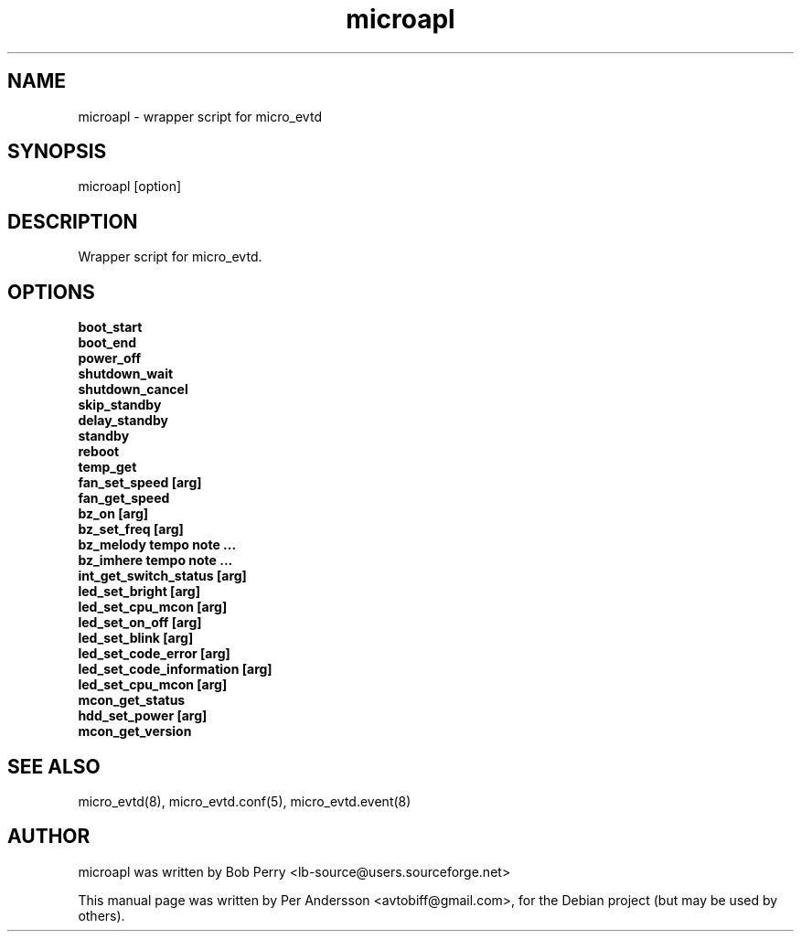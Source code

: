 .\" Copyright © 2008 Per Andersson <avtobiff@gmail.com>
.\" This man page is covered by the GNU General Public License (GPLv2 or higher).
.TH microapl 8 "July 2008" "Debian Project" ""

.SH NAME

microapl \- wrapper script for micro_evtd

.SH SYNOPSIS

microapl [option]

.SH DESCRIPTION

Wrapper script for micro_evtd.

.SH OPTIONS

.TP 5

.B boot_start

.TP 5

.B boot_end

.TP 5

.B power_off

.TP 5

.B shutdown_wait

.TP 5

.B shutdown_cancel

.TP 5

.B skip_standby

.TP 5

.B delay_standby

.TP 5

.B standby

.TP 5

.B reboot

.TP 5

.B temp_get

.TP 5

.B fan_set_speed [arg]

.TP 5

.B fan_get_speed

.TP 5

.B bz_on [arg]

.TP 5

.B bz_set_freq [arg]

.TP 5

.B bz_melody tempo note ...

.TP 5

.B bz_imhere tempo note ...

.TP 5

.B int_get_switch_status [arg]

.TP 5

.B led_set_bright [arg]

.TP 5

.B led_set_cpu_mcon [arg]

.TP 5

.B led_set_on_off [arg]

.TP 5

.B led_set_blink [arg]

.TP 5

.B led_set_code_error [arg]

.TP 5

.B led_set_code_information [arg]

.TP 5

.B led_set_cpu_mcon [arg]

.TP 5

.B mcon_get_status

.TP 5

.B hdd_set_power [arg]

.TP 5

.B mcon_get_version

.SH SEE ALSO

micro_evtd(8), micro_evtd.conf(5), micro_evtd.event(8)

.SH AUTHOR

microapl was written by Bob Perry <lb-source@users.sourceforge.net>
.PP
This manual page was written by Per Andersson <avtobiff@gmail.com>,
for the Debian project (but may be used by others).
